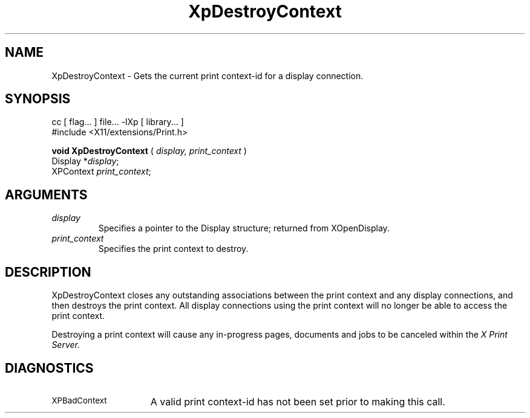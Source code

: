 .\"
.\" Copyright 1996 Hewlett-Packard Company
.\" Copyright 1996 International Business Machines Corp.
.\" Copyright 1996, 1999, 2004, Oracle and/or its affiliates. All rights reserved.
.\" Copyright 1996 Novell, Inc.
.\" Copyright 1996 Digital Equipment Corp.
.\" Copyright 1996 Fujitsu Limited
.\" Copyright 1996 Hitachi, Ltd.
.\" Copyright 1996 X Consortium, Inc.
.\"
.\" Permission is hereby granted, free of charge, to any person obtaining a
.\" copy of this software and associated documentation files (the "Software"),
.\" to deal in the Software without restriction, including without limitation
.\" the rights to use, copy, modify, merge, publish, distribute,
.\" sublicense, and/or sell copies of the Software, and to permit persons
.\" to whom the Software is furnished to do so, subject to the following
.\" conditions:
.\"
.\" The above copyright notice and this permission notice shall be
.\" included in all copies or substantial portions of the Software.
.\"
.\" THE SOFTWARE IS PROVIDED "AS IS", WITHOUT WARRANTY OF ANY KIND,
.\" EXPRESS OR IMPLIED, INCLUDING BUT NOT LIMITED TO THE WARRANTIES OF
.\" MERCHANTABILITY, FITNESS FOR A PARTICULAR PURPOSE AND NONINFRINGEMENT.
.\" IN NO EVENT SHALL THE COPYRIGHT HOLDERS BE LIABLE FOR ANY CLAIM,
.\" DAMAGES OR OTHER LIABILITY, WHETHER IN AN ACTION OF CONTRACT, TORT OR
.\" OTHERWISE, ARISING FROM, OUT OF OR IN CONNECTION WITH THE SOFTWARE OR
.\" THE USE OR OTHER DEALINGS IN THE SOFTWARE.
.\"
.\" Except as contained in this notice, the names of the copyright holders
.\" shall not be used in advertising or otherwise to promote the sale, use
.\" or other dealings in this Software without prior written authorization
.\" from said copyright holders.
.\"
.TH XpDestroyContext 3Xp "libXp 1.0.3" "X Version 11" "XPRINT FUNCTIONS"
.SH NAME
XpDestroyContext \- Gets the current print context-id for a display connection.
.SH SYNOPSIS
.br
      cc [ flag... ] file... -lXp [ library... ]
.br
      #include <X11/extensions/Print.h>
.LP
.B void XpDestroyContext
(
.I display,
.I print_context
)
.br
      Display *\fIdisplay\fP\^;
.br
      XPContext \fIprint_context\fP\^;
.if n .ti +5n
.if t .ti +.5i
.SH ARGUMENTS
.TP
.I display
Specifies a pointer to the Display structure; returned from XOpenDisplay.
.TP
.I print_context
Specifies the print context to destroy.
.SH DESCRIPTION
.LP
XpDestroyContext closes any outstanding associations between the print context
and
any display connections, and then destroys the print context. All display
connections using the print context will no longer be able to access the print
context.

Destroying a print context will cause any in-progress pages, documents and jobs
to
be canceled within the
.I X Print Server.
.SH DIAGNOSTICS
.TP 15
.SM XPBadContext
A valid print context-id has not been set prior to making this call.
